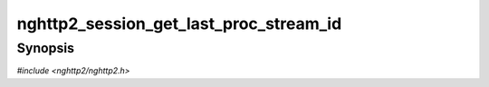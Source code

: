 
nghttp2_session_get_last_proc_stream_id
=======================================

Synopsis
--------

*#include <nghttp2/nghttp2.h>*

.. function:: int32_t nghttp2_session_get_last_proc_stream_id(nghttp2_session *session)

    
    Returns the last stream ID of a stream for which
    :type:`nghttp2_on_frame_recv_callback` was invoked most recently.
    The returned value can be used as last_stream_id parameter for
    `nghttp2_submit_goaway()` and
    `nghttp2_session_terminate_session2()`.
    
    This function always succeeds.
